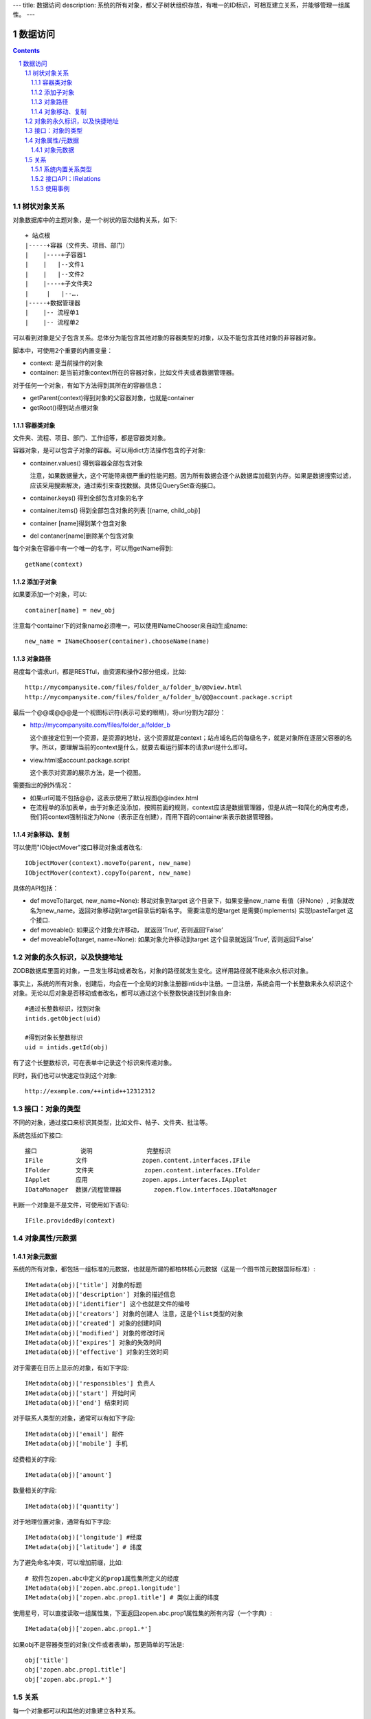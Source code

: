 ---
title: 数据访问
description: 系统的所有对象，都父子树状组织存放，有唯一的ID标识，可相互建立关系，并能够管理一组属性。
---

==================
数据访问
==================

.. Contents::
.. sectnum::


树状对象关系
=====================

对象数据库中的主题对象，是一个树状的层次结构关系，如下::

    + 站点根
    |-----+容器（文件夹、项目、部门）
    |    |----+子容器1
    |    |   |--文件1
    |    |   |--文件2
    |    |----+子文件夹2
    | 	  |   |--….
    |-----+数据管理器
    |    |-- 流程单1
    |    |-- 流程单2

可以看到对象是父子包含关系。总体分为能包含其他对象的容器类型的对象，以及不能包含其他对象的非容器对象。

脚本中，可使用2个重要的内置变量：

- context: 是当前操作的对象
- container: 是当前对象context所在的容器对象，比如文件夹或者数据管理器。

对于任何一个对象，有如下方法得到其所在的容器信息：

- getParent(context)得到对象的父容器对象，也就是container
- getRoot()得到站点根对象

容器类对象
----------------
文件夹、流程、项目、部门、工作组等，都是容器类对象。

容器对象，是可以包含子对象的容器。可以用dict方法操作包含的子对象:

- container.values() 得到容器全部包含对象

  注意，如果数据量大，这个可能带来很严重的性能问题。因为所有数据会逐个从数据库加载到内存。如果是数据搜索过滤，应该采用搜索解决，通过索引来查找数据。具体见QuerySet查询接口。

- container.keys() 得到全部包含对象的名字
- container.items() 得到全部包含对象的列表 [(name, child_obj)]
- container [name]得到某个包含对象
- del contaner[name]删除某个包含对象

每个对象在容器中有一个唯一的名字，可以用getName得到::

  getName(context)

添加子对象
--------------
如果要添加一个对象，可以::

  container[name] = new_obj

注意每个container下的对象name必须唯一，可以使用INameChooser来自动生成name::

  new_name = INameChooser(container).chooseName(name)

对象路径
---------------
易度每个请求url，都是RESTful，由资源和操作2部分组成，比如::

 http://mycompanysite.com/files/folder_a/folder_b/@@view.html
 http://mycompanysite.com/files/folder_a/folder_b/@@@account.package.script

最后一个@@或@@@是一个视图标识符(表示可爱的眼睛)，将url分割为2部分：

- http://mycompanysite.com/files/folder_a/folder_b

  这个直接定位到一个资源，是资源的地址，这个资源就是context；站点域名后的每级名字，就是对象所在逐层父容器的名字。所以，要理解当前的context是什么，就要去看运行脚本的请求url是什么即可。

- view.html或account.package.script

  这个表示对资源的展示方法，是一个视图。

需要指出的例外情况：

- 如果url可能不包括@@，这表示使用了默认视图@@index.html
- 在流程单的添加表单，由于对象还没添加，按照前面的规则，context应该是数据管理器，但是从统一和简化的角度考虑，我们将context强制指定为None（表示正在创建），而用下面的container来表示数据管理器。

对象移动、复制
---------------------
可以使用"IObjectMover"接口移动对象或者改名::

    IObjectMover(context).moveTo(parent, new_name)
    IObjectMover(context).copyTo(parent, new_name)

具体的API包括：

- def moveTo(target, new_name=None): 移动对象到target 这个目录下，如果变量new_name 有值（非None）, 对象就改名为new_name。返回对象移动到target目录后的新名字。 需要注意的是target 是需要(implements) 实现IpasteTarget 这个接口.
- def moveable(): 如果这个对象允许移动， 就返回‘True‘, 否则返回‘False’
- def moveableTo(target, name=None): 如果对象允许移动到target 这个目录就返回‘True‘, 否则返回‘False’

对象的永久标识，以及快捷地址
======================================

ZODB数据库里面的对象，一旦发生移动或者改名，对象的路径就发生变化。这样用路径就不能来永久标识对象。

事实上，系统的所有对象，创建后，均会在一个全局的对象注册器intids中注册。一旦注册，系统会用一个长整数来永久标识这个对象。无论以后对象是否移动或者改名，都可以通过这个长整数快速找到对象自身::

  #通过长整数标识，找到对象
  intids.getObject(uid)

  #得到对象长整数标识
  uid = intids.getId(obj)

有了这个长整数标识，可在表单中记录这个标识来传递对象。

同时，我们也可以快速定位到这个对象::

   http://example.com/++intid++12312312

接口：对象的类型
====================

不同的对象，通过接口来标识其类型，比如文件、帖子、文件夹、批注等。

系统包括如下接口::

  接口	        说明	         完整标识
  IFile	        文件	         zopen.content.interfaces.IFile
  IFolder	文件夹	         zopen.content.interfaces.IFolder
  IApplet	应用	         zopen.apps.interfaces.IApplet
  IDataManager	数据/流程管理器	 zopen.flow.interfaces.IDataManager

判断一个对象是不是文件，可使用如下语句::

  IFile.providedBy(context)

对象属性/元数据
==============================================

对象元数据
--------------------------------------

系统的所有对象，都包括一组标准的元数据，也就是所谓的都柏林核心元数据（这是一个图书馆元数据国际标准）::

  IMetadata(obj)['title'] 对象的标题
  IMetadata(obj)['description'] 对象的描述信息
  IMetadata(obj)['identifier'] 这个也就是文件的编号
  IMetadata(obj)['creators'] 对象的创建人 注意，这是个list类型的对象
  IMetadata(obj)['created'] 对象的创建时间
  IMetadata(obj)['modified'] 对象的修改时间
  IMetadata(obj)['expires'] 对象的失效时间
  IMetadata(obj)['effective'] 对象的生效时间

对于需要在日历上显示的对象，有如下字段::

  IMetadata(obj)['responsibles'] 负责人
  IMetadata(obj)['start'] 开始时间 
  IMetadata(obj)['end'] 结束时间

对于联系人类型的对象，通常可以有如下字段::

  IMetadata(obj)['email'] 邮件
  IMetadata(obj)['mobile'] 手机

经费相关的字段::

  IMetadata(obj)['amount'] 

数量相关的字段::

  IMetadata(obj)['quantity']

对于地理位置对象，通常有如下字段::

  IMetadata(obj)['longitude'] #经度
  IMetadata(obj)['latitude'] # 纬度

为了避免命名冲突，可以增加前缀，比如::

  # 软件包zopen.abc中定义的prop1属性集所定义的经度
  IMetadata(obj)['zopen.abc.prop1.longitude'] 
  IMetadata(obj)['zopen.abc.prop1.title'] # 类似上面的纬度

使用星号，可以直接读取一组属性集，下面返回zopen.abc.prop1属性集的所有内容（一个字典）::

  IMetadata(obj)['zopen.abc.prop1.*']

如果obj不是容器类型的对象(文件或者表单)，那更简单的写法是::

    obj['title']
    obj['zopen.abc.prop1.title']
    obj['zopen.abc.prop1.*']

关系
=================

每一个对象都可以和其他的对象建立各种关系。

系统内置关系类型
-----------------------

- children:比如任务的分解，计划的分解
- attachment：这个主要用于文件的附件
- related :一般关联，比如工作日志和任务之间的关联，文件关联等
- comment_attachment：评注中的附件，和被评注对象之间的关联
- favorit:内容与收藏之间的关联
- "shortcut" 快捷方式

接口API：IRelations
-----------------------------------

- add(type, obj， metadata={})

  添加对obj的type类型关系 

  -   type:关系类型 
  -   obj：被关联对象
  -   metadata：这条关系的元数据
 
- remove(type, obj):删除对obj的type类型关系

  -   type:关系类型 
  -   obj：被关联对象

- set_target_metadata(type, obj, metadata):设置某条关系的元数据

- get_target_metadata(type, obj, metadata):得到某条关系的元数据
 
- list_sources(type):列出所有该类型的被关联对象
     type:关系类型 

- has_target(type):是否有该类型的关联对象

- has_source(type): 是否有该类型的被关联对象

- list_targets(type):列出所有该类型的关联对象
     type:关系类型 
 
- set_targets(type, target_list):

- clean():清除该对象的所有关系


使用事例
----------------------
将doc2设置为doc1的附件（doc1指向doc2的附件关系） ::
  
  IRelation(doc1).add('attachment', doc2) 

删除上面设置的那条关系::

  IRelation(doc1).remove('attachment', doc2) 

设置关系的元数据（关系不存在不会建立该关系）::

  IRelations(doc1).set_target_metadata('attachment', doc2, {'number':01, 'size':23}) 

得到关系的元数据（关系不存在返回None）::

  IRelations(doc1).get_target_metadata('attachment', doc2) 

